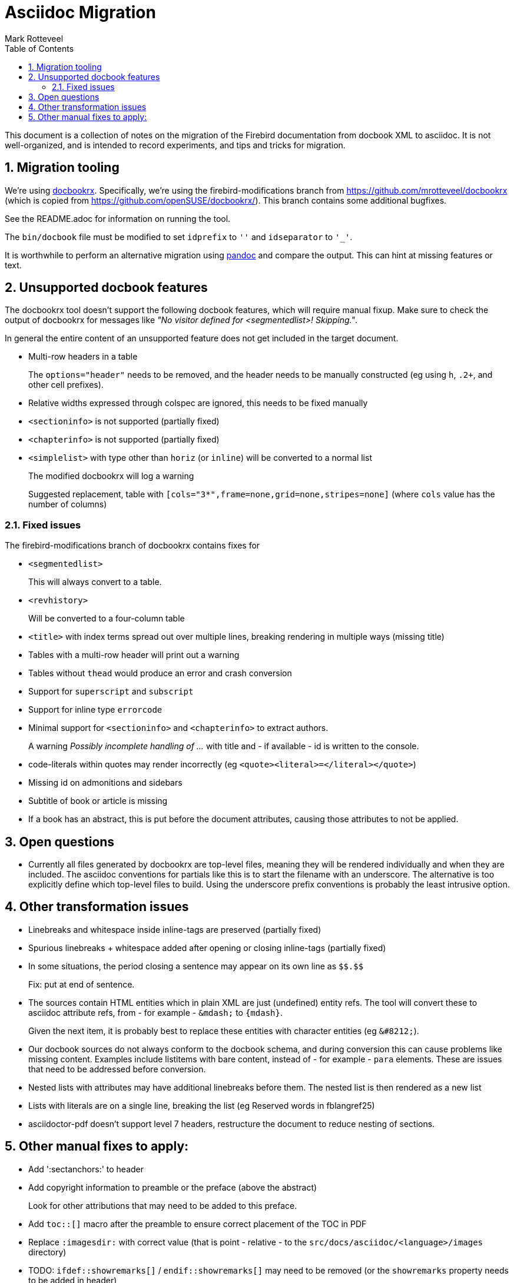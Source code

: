 = Asciidoc Migration
Mark Rotteveel
:doctype: article
:sectnums:
:sectanchors:
:toc: left
:icons: font
:experimental:
:imagesdir: ../images

This document is a collection of notes on the migration of the Firebird documentation from docbook XML to asciidoc.
It is not well-organized, and is intended to record experiments, and tips and tricks for migration.

== Migration tooling

We're using https://github.com/asciidoctor/docbookrx/[docbookrx].
Specifically, we're using the firebird-modifications branch from https://github.com/mrotteveel/docbookrx (which is copied from https://github.com/openSUSE/docbookrx/).
This branch contains some additional bugfixes.

See the README.adoc for information on running the tool.

The `bin/docbook` file must be modified to set `idprefix` to `''` and `idseparator` to `'_'`.

It is worthwhile to perform an alternative migration using https://www.pandoc.org/[pandoc] and compare the output.
This can hint at missing features or text.

== Unsupported docbook features

The docbookrx tool doesn't support the following docbook features, which will require manual fixup.
Make sure to check the output of docbookrx for messages like _"No visitor defined for <segmentedlist>! Skipping."_.

In general the entire content of an unsupported feature does not get included in the target document.

* Multi-row headers in a table
+
The `options="header"` needs to be removed, and the header needs to be manually constructed (eg using `h`, `.2+`, and other cell prefixes).
* Relative widths expressed through colspec are ignored, this needs to be fixed manually
* `<sectioninfo>` is not supported (partially fixed)
* `<chapterinfo>` is not supported (partially fixed)
* `<simplelist>` with type other than `horiz` (or `inline`) will be converted to a normal list
+
The modified docbookrx will log a warning
+
Suggested replacement, table with `[cols="3*",frame=none,grid=none,stripes=none]` (where `cols` value has the number of columns)

=== Fixed issues

The firebird-modifications branch of docbookrx contains fixes for

* `<segmentedlist>`
+
This will always convert to a table.
* `<revhistory>`
+
Will be converted to a four-column table
* `<title>` with index terms spread out over multiple lines, breaking rendering in multiple ways (missing title)
* Tables with a multi-row header will print out a warning
* Tables without `thead` would produce an error and crash conversion
* Support for `superscript` and `subscript`
* Support for inline type `errorcode`
* Minimal support for `<sectioninfo>` and `<chapterinfo>` to extract authors.
+
A warning _Possibly incomplete handling of ..._ with title and - if available - id is written to the console.
* code-literals within quotes may render incorrectly (eg `<quote><literal>=</literal></quote>`)
* Missing id on admonitions and sidebars
* Subtitle of book or article is missing
* If a book has an abstract, this is put before the document attributes, causing those attributes to not be applied.

== Open questions

* Currently all files generated by docbookrx are top-level files, meaning they will be rendered individually and when they are included.
The asciidoc conventions for partials like this is to start the filename with an underscore.
The alternative is too explicitly define which top-level files to build.
Using the underscore prefix conventions is probably the least intrusive option.

== Other transformation issues

* Linebreaks and whitespace inside inline-tags are preserved (partially fixed)
* Spurious linebreaks + whitespace added after opening or closing inline-tags (partially fixed)
* In some situations, the period closing a sentence may appear on its own line as `\$$.$$`
+
Fix: put at end of sentence.
* The sources contain HTML entities which in plain XML are just (undefined) entity refs.
The tool will convert these to asciidoc attribute refs, from - for example - `\&mdash;` to `{mdash}`.
+
Given the next item, it is probably best to replace these entities with character entities (eg `\&#8212;`).
* Our docbook sources do not always conform to the docbook schema, and during conversion this can cause problems like missing content.
Examples include listitems with bare content, instead of - for example - `para` elements.
These are issues that need to be addressed before conversion.
* Nested lists with attributes may have additional linebreaks before them.
The nested list is then rendered as a new list
* Lists with literals are on a single line, breaking the list (eg Reserved words in fblangref25)
* asciidoctor-pdf doesn't support level 7 headers, restructure the document to reduce nesting of sections.

== Other manual fixes to apply:

* Add ':sectanchors:' to header
* Add copyright information to preamble or the preface (above the abstract)
+
Look for other attributions that may need to be added to this preface.
* Add `toc::[]` macro after the preamble to ensure correct placement of the TOC in PDF
* Replace `:imagesdir:` with correct value (that is point - relative - to the `src/docs/asciidoc/<language>/images` directory)
* TODO: `ifdef::showremarks[]` / `endif::showremarks[]` may need to be removed (or the `showremarks` property needs to be added in header)